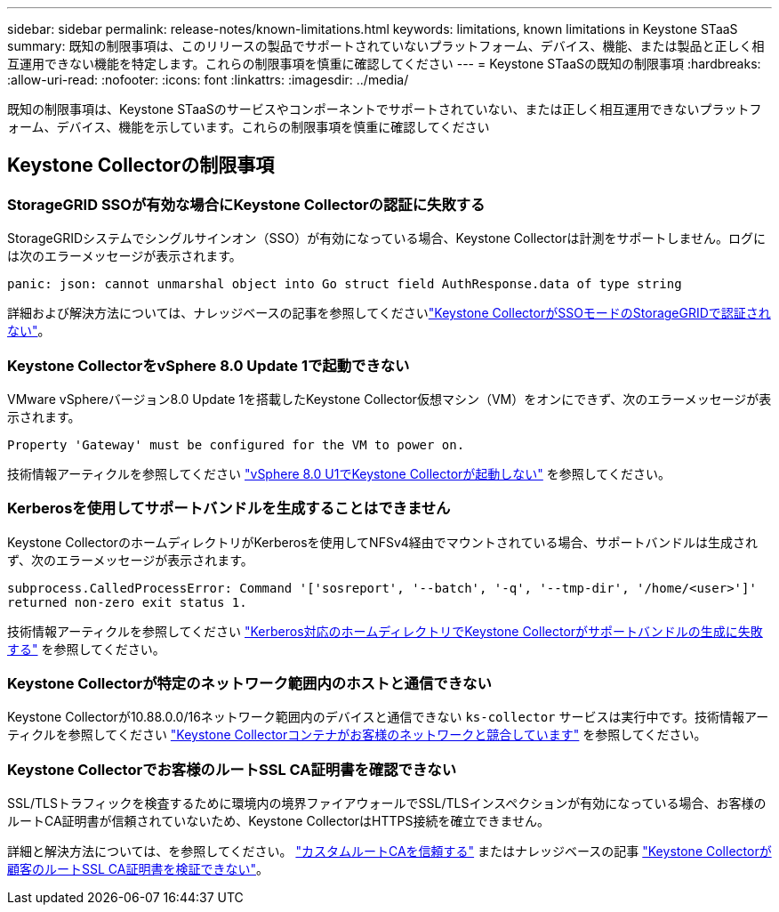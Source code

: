 ---
sidebar: sidebar 
permalink: release-notes/known-limitations.html 
keywords: limitations, known limitations in Keystone STaaS 
summary: 既知の制限事項は、このリリースの製品でサポートされていないプラットフォーム、デバイス、機能、または製品と正しく相互運用できない機能を特定します。これらの制限事項を慎重に確認してください 
---
= Keystone STaaSの既知の制限事項
:hardbreaks:
:allow-uri-read: 
:nofooter: 
:icons: font
:linkattrs: 
:imagesdir: ../media/


[role="lead"]
既知の制限事項は、Keystone STaaSのサービスやコンポーネントでサポートされていない、または正しく相互運用できないプラットフォーム、デバイス、機能を示しています。これらの制限事項を慎重に確認してください



== Keystone Collectorの制限事項



=== StorageGRID SSOが有効な場合にKeystone Collectorの認証に失敗する

StorageGRIDシステムでシングルサインオン（SSO）が有効になっている場合、Keystone Collectorは計測をサポートしません。ログには次のエラーメッセージが表示されます。

`panic: json: cannot unmarshal object into Go struct field AuthResponse.data of type string`

詳細および解決方法については、ナレッジベースの記事を参照してくださいlink:https://kb.netapp.com/hybrid/Keystone/Collector/Keystone_Collector_fails_to_authenticate_with_StorageGRID_in_SSO_Mode["Keystone CollectorがSSOモードのStorageGRIDで認証されない"^]。



=== Keystone CollectorをvSphere 8.0 Update 1で起動できない

VMware vSphereバージョン8.0 Update 1を搭載したKeystone Collector仮想マシン（VM）をオンにできず、次のエラーメッセージが表示されます。

`Property 'Gateway' must be configured for the VM to power on.`

技術情報アーティクルを参照してください link:https://kb.netapp.com/hybrid/Keystone/Collector/Keystone_Collector_fails_to_start_on_vSphere_8.0_U1["vSphere 8.0 U1でKeystone Collectorが起動しない"^] を参照してください。



=== Kerberosを使用してサポートバンドルを生成することはできません

Keystone CollectorのホームディレクトリがKerberosを使用してNFSv4経由でマウントされている場合、サポートバンドルは生成されず、次のエラーメッセージが表示されます。

`subprocess.CalledProcessError: Command '['sosreport', '--batch', '-q', '--tmp-dir', '/home/<user>']' returned non-zero exit status 1.`

技術情報アーティクルを参照してください https://kb.netapp.com/hybrid/Keystone/Collector/Keystone_Collector_fails_to_generate_support_bundle_on_Kerberized_home_directory["Kerberos対応のホームディレクトリでKeystone Collectorがサポートバンドルの生成に失敗する"^] を参照してください。



=== Keystone Collectorが特定のネットワーク範囲内のホストと通信できない

Keystone Collectorが10.88.0.0/16ネットワーク範囲内のデバイスと通信できない `ks-collector` サービスは実行中です。技術情報アーティクルを参照してください link:https://kb.netapp.com/hybrid/Keystone/Collector/Keystone_Collector_container_conflict_with_customer_network["Keystone Collectorコンテナがお客様のネットワークと競合しています"^] を参照してください。



=== Keystone Collectorでお客様のルートSSL CA証明書を確認できない

SSL/TLSトラフィックを検査するために環境内の境界ファイアウォールでSSL/TLSインスペクションが有効になっている場合、お客様のルートCA証明書が信頼されていないため、Keystone CollectorはHTTPS接続を確立できません。

詳細と解決方法については、を参照してください。 link:..//installation/configuration.html#trust-a-custom-root-ca["カスタムルートCAを信頼する"^] またはナレッジベースの記事 link:https://kb.netapp.com/hybrid/Keystone/Collector/Keystone_Collector_cannot_verify_Customer_Root_SSL_CA_certificate["Keystone Collectorが顧客のルートSSL CA証明書を検証できない"^]。
